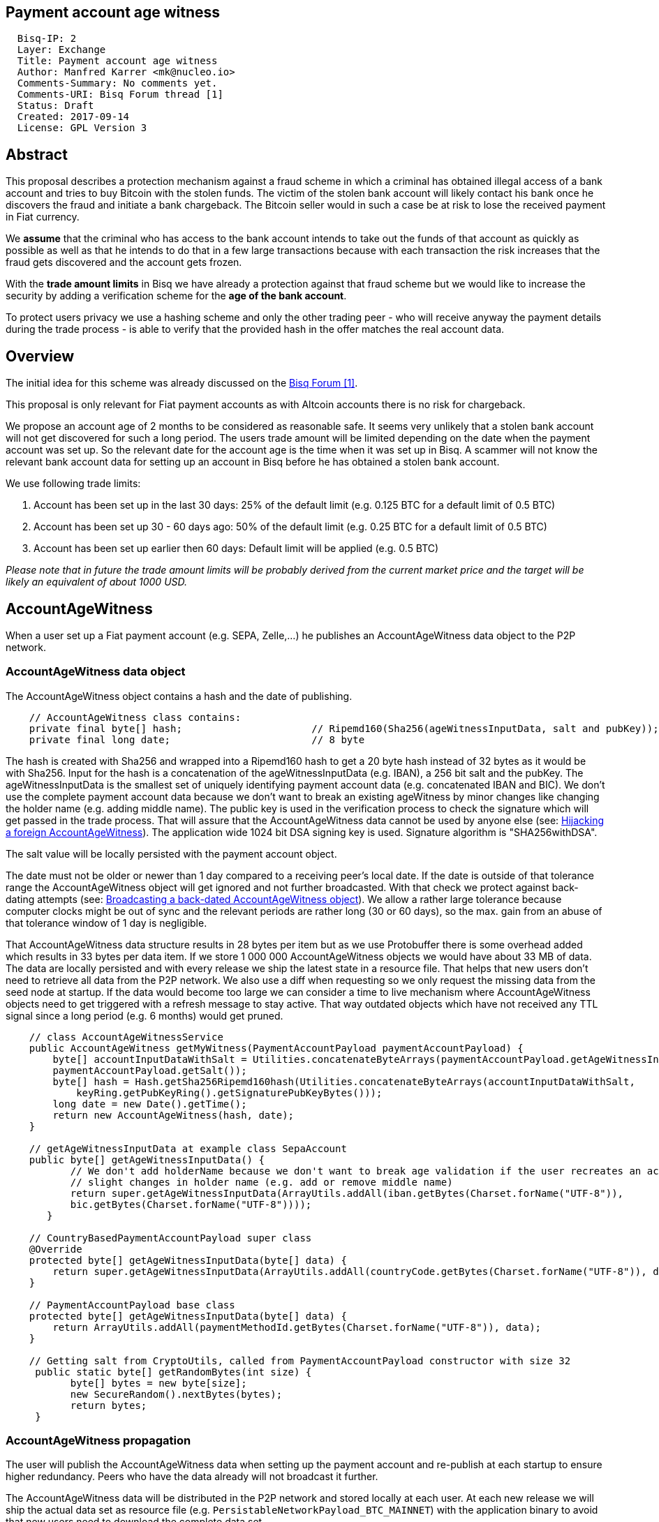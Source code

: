 == Payment account age witness
:toc:

....
  Bisq-IP: 2
  Layer: Exchange
  Title: Payment account age witness
  Author: Manfred Karrer <mk@nucleo.io>
  Comments-Summary: No comments yet.
  Comments-URI: Bisq Forum thread [1]
  Status: Draft
  Created: 2017-09-14
  License: GPL Version 3
....

== Abstract

This proposal describes a protection mechanism against a fraud scheme in which a criminal has obtained illegal access of a bank account and tries to buy Bitcoin with the stolen funds. The victim of the stolen bank account will likely contact his bank once he discovers the fraud and initiate a bank chargeback. The Bitcoin seller would in such a case be at risk to lose the received payment in Fiat currency.

We *assume* that the criminal who has access to the bank account intends to take out the funds of that account as quickly as possible as well as that he intends to do that in a few large transactions because with each transaction the risk increases that the fraud gets discovered and the account gets frozen.

With the *trade amount limits* in Bisq we have already a protection against that fraud scheme but we would like to increase the security by adding a verification scheme for the *age of the bank account*.

To protect users privacy we use a hashing scheme and only the other trading peer - who will receive anyway the payment details during the trade process - is able to verify that the provided hash in the offer matches the real account data.

== Overview

The initial idea for this scheme was already discussed on the link:https://forum.bisq.io/t/new-requirement-for-payment-accounts-with-chargeback-risk/2376/65[Bisq Forum [1\]].

This proposal is only relevant for Fiat payment accounts as with Altcoin accounts there is no risk for chargeback.

We propose an account age of 2 months to be considered as reasonable safe. It seems very unlikely that a stolen bank account will not get discovered for such a long period. The users trade amount will be limited depending on the date when the payment account was set up. So the relevant date for the account age is the time when it was set up in Bisq. A scammer will not know the relevant bank account data for setting up an account in Bisq before he has obtained a stolen bank account.

We use following trade limits:

. Account has been set up in the last 30 days: 25% of the default limit (e.g. 0.125 BTC for a default limit of 0.5 BTC)
. Account has been set up 30 - 60 days ago: 50% of the default limit (e.g. 0.25 BTC for a default limit of 0.5 BTC)
. Account has been set up earlier then 60 days: Default limit will be applied (e.g. 0.5 BTC)

_Please note that in future the trade amount limits will be probably derived from the current market price and the target will be likely an equivalent of about 1000 USD._


== AccountAgeWitness

When a user set up a Fiat payment account (e.g. SEPA, Zelle,...) he publishes an AccountAgeWitness data object to the P2P network.


=== AccountAgeWitness data object

The AccountAgeWitness object contains a hash and the date of publishing.

----
    // AccountAgeWitness class contains:
    private final byte[] hash;                      // Ripemd160(Sha256(ageWitnessInputData, salt and pubKey)); 20 bytes
    private final long date;                        // 8 byte
----

The hash is created with Sha256 and wrapped into a Ripemd160 hash to get a 20 byte hash instead of 32 bytes as it would be with Sha256.
Input for the hash is a concatenation of the ageWitnessInputData (e.g. IBAN), a 256 bit salt and the pubKey.
The ageWitnessInputData is the smallest set of uniquely identifying payment account data (e.g. concatenated IBAN and BIC). We don't use the complete payment account data because we don't want to break an existing ageWitness by minor changes like changing the holder name (e.g. adding middle name).
The public key is used in the verification process to check the signature which will get passed in the trade process. That will assure that the AccountAgeWitness data cannot be used by anyone else (see: <<hijacking>>). The application wide 1024 bit DSA signing key is used. Signature algorithm is "SHA256withDSA".

The salt value will be locally persisted with the payment account object.

The date must not be older or newer than 1 day compared to a receiving peer's local date. If the date is outside of that tolerance range the AccountAgeWitness object will get ignored and not further broadcasted. With that check we protect against back-dating attempts (see: <<back-dating>>). We allow a rather large tolerance because computer clocks might be out of sync and the relevant periods are rather long (30 or 60 days), so the max. gain from an abuse of that tolerance window of 1 day is negligible.

That AccountAgeWitness data structure results in 28 bytes per item but as we use Protobuffer there is some overhead added which results in 33 bytes per data item.
If we store 1 000 000 AccountAgeWitness objects we would have about 33 MB of data. The data are locally persisted and with every release we ship the latest state in a resource file. That helps that new users don't need to retrieve all data from the P2P network. We also use a diff when requesting so we only request the missing data from the seed node at startup.
If the data would become too large we can consider a time to live mechanism where AccountAgeWitness objects need to get triggered with a refresh message to stay active. That way outdated objects which have not received any TTL signal since a long period (e.g. 6 months) would get pruned.

----
    // class AccountAgeWitnessService
    public AccountAgeWitness getMyWitness(PaymentAccountPayload paymentAccountPayload) {
        byte[] accountInputDataWithSalt = Utilities.concatenateByteArrays(paymentAccountPayload.getAgeWitnessInputData(),
        paymentAccountPayload.getSalt());
        byte[] hash = Hash.getSha256Ripemd160hash(Utilities.concatenateByteArrays(accountInputDataWithSalt,
            keyRing.getPubKeyRing().getSignaturePubKeyBytes()));
        long date = new Date().getTime();
        return new AccountAgeWitness(hash, date);
    }

    // getAgeWitnessInputData at example class SepaAccount
    public byte[] getAgeWitnessInputData() {
           // We don't add holderName because we don't want to break age validation if the user recreates an account with
           // slight changes in holder name (e.g. add or remove middle name)
           return super.getAgeWitnessInputData(ArrayUtils.addAll(iban.getBytes(Charset.forName("UTF-8")),
           bic.getBytes(Charset.forName("UTF-8"))));
       }

    // CountryBasedPaymentAccountPayload super class
    @Override
    protected byte[] getAgeWitnessInputData(byte[] data) {
        return super.getAgeWitnessInputData(ArrayUtils.addAll(countryCode.getBytes(Charset.forName("UTF-8")), data));
    }

    // PaymentAccountPayload base class
    protected byte[] getAgeWitnessInputData(byte[] data) {
        return ArrayUtils.addAll(paymentMethodId.getBytes(Charset.forName("UTF-8")), data);
    }

    // Getting salt from CryptoUtils, called from PaymentAccountPayload constructor with size 32
     public static byte[] getRandomBytes(int size) {
           byte[] bytes = new byte[size];
           new SecureRandom().nextBytes(bytes);
           return bytes;
     }
----


=== AccountAgeWitness propagation

The user will publish the AccountAgeWitness data when setting up the payment account and re-publish at each startup to ensure higher redundancy. Peers who have the data already will not broadcast it further.

The AccountAgeWitness data will be distributed in the P2P network and stored locally at each user. At each new release we will ship the actual data set as resource file (e.g. `PersistableNetworkPayload_BTC_MAINNET`) with the application binary to avoid that new users need to download the complete data set.

When a node receives an AccountAgeWitness object it verifies that the tradeDate is not older or newer than 1 day compared with the local time of the node, otherwise it will reject the object. The date check is only done when receiving the data via the P2P network broadcasting, otherwise we could not fill up our initial map received form the seed node with the past distributed AccountAgeWitness objects.

_Note: There is no date check for the data we receive from seed nodes. This is in the current state not an issue because the seed nodes are bonded with BSQ against abuse but in future improvements we would like to distribute more functions from the seed node to ordinary nodes and then there is a security issue with that._


=== Offer

The offer maker will add the hash used in the AccountAgeWitness object to his offer. With that hash all users can look up if they have an AccountAgeWitness matching the hash and if so they can evaluate the account age. The account age will be visually displayed in the offerbook. At that stage nobody can verify if the hash is matching the real payment account data. But this is not a problem because the verification will be done once someone takes the offer. A fraudulent offer would cause a failure in the take offer process.


=== Verification

When a trader takes an offer both users are exchanging in the trade process the signature of data defined by the other peer (for taker we use the offer ID, for maker we use the takers preparedDepositTx - we use that data like a nonce for the signature), the pubKey, the salt and the peers local date. With that data the other peer can verify that the other trader is the owner of the AccountAgeWitness data (as the pugKey is part of the hash and the signature gets verified with pubKey and predefined input data) and that the hash is matching the account data used for the trade. As the date of both users will differ at least sightly we exchange the peers local date and use that for calculating the age and trade limit. The date need to be inside a 1 day tolerance otherwise the trade fails. That way we avoid problems with corner cases when the age just enters the next level for one peer but the verifying peer might get another result because of time differences. Any violation of those rules would lead to a failed trade.


==== Verification steps
1. Check if witness date is after release date for that feature (v. 0.6)
2. Check if peers date is inside 1 day tolerance window
3. Verify witness hash with data delivered by peer: ageWitnessInputData (from payment account), salt, pubKey
4. If the user is the taker, verify if the offers trade limit is less or equal to the peers (makers) calculated trade limit (he could have gained a better limit in the meantime since offer has been created but not a worse one)
5. Verify if signature of the predefined input data (offer ID or preparedDepositTx) is correct using the peers pubKey.

//TODO missing taker check

The trade amount is already checked that it cannot be more then the trade limit as part of the normal offer verification. So the check if the offers trade limit is

_Note: By using offer ID and preparedDepositTx for the nonce we avoid the need for a challenge protocol. We have chosen data which are defined by the other peer so they cannot be manipulated._


== Attempts of gaming the scheme

=== Broadcasting a back-dated AccountAgeWitness object [[back-dating]]

We need to be sure that the date of the trade in the AccountAgeWitness object cannot be back-dated by a malicious trader. To achieve that, any node will ignore AccountAgeWitness objects which are older or newer than 1 day.


=== Hijacking a foreign AccountAgeWitness [[hijacking]]

A more advanced fraud approach would be an attempt of hijacking someone else's AccountAgeWitness and payment account to gain the benefit of an already aged account.

A malicious trader could make a trade with someone who has already an old account and takes the account data of that trader to use it for an own account. That fake account can only be used for buying BTC because for selling he would not receive the Fiat money but the user from where he has "stolen" the data. Because he has traded with the peer he has received all the relevant data for the verification like the salt and the pubKey. To protect against such an hijacking attempt we use the peers signature to verify ownership of the AccountAgeWitness data. Without the private key the fraudster cannot create a correct signature matching the pubKey and input data. The public key is used for the hash in the AccountAgeWitness so he cannot alter that. The signed data is defined by the other peer and different for each trade so he has no chance to use data where he knows already the signature.


=== Changing a foreign AccountAgeWitness

The AccountAgeWitness data are appended in a data structure which is only protected by checking if the date in the AccountAgeWitness object is not older or newer than 1 day compared to the current date of the local node. Once data is stored there it cannot be altered. It uses the AccountAgeWitness hash as key in a hash map.
There is no way to change an already broadcasted AccountAgeWitness object.
One sophisticated attack could be to alter the date in an AccountAgeWitness to a far future date thus occupying the map entry by the hash and preventing the originator of the data to get propagated his real account age. To prevent that we check that the date is also not **newer** than 1 day. So worst an attacker could do is to fake ones AccountAgeWitness date by 1 day to past or future. That will not have any effects as we use a 1 day tolerance window at the verification.

=== Using an old version to avoid that the account age based trade limit gets applied

To avoid that a user might stick with an old version we will stop support of pre v0.6 offer from February, 15, 2018. We use anyway a fade in period for the feature to not disrupt users and to give existing users the chance to get the > 2 months account age without reaching the trade limits. Offers without account age witness will get rejected after February, 15, 2018.


== User interface

From a user perspective the changes are visible in the create offer screen, take offer screen, the offerbook and the payment account. The trade amount limits are reflected and feedback will be provided if the user tries to take an offer with a higher amount as his account age permits. The user icon in the offerbook will contain a colored ring around the icon representing the account age. The tooltip and the peer info box (opens when clicking the icon) will add textual information about the account age.
Offers with a min. trade amount exceeding the users account age based limit are greyed out and on click the user gets a popup displayed with information why he cannot take that offer.
The create offer and take offer screens have the trade amount input validators adjusted to reflect the trade limit.
In the payment account screen the user can see the age, the limit and the salt.


=== Salt management

If the user changes his payment account or start over with a new application we need to support that he can re-use the salt he used with a certain bank account. We added an extra field in the payment account setup screen where the user can add a past salt (by default the app generates a random salt).

__Note:The display and setting of the salt should be moved to an advanced options screen in a future account screen UI improvement.__


== Update and migration process

We don't want to disrupt the trade experience for existing traders by reducing the trade amount limit to the lowest level when we publish that update. Also existing offers would get rendered invalid.

To fade in that feature we use a date based approach.
Before December, 15, 2017 (about 1.5 months after release) we don't apply the lower limit based on the account age.
After that date and before January, 15, 2018 we apply a factor of 0.9 to the default limit for accounts which are 30-60 days old and 0.75 to those which are less then 30 days old.
After that date and before February, 15 2018 we apply a factor of 0.75 to the default limit for accounts which are 30-60 days old and 0.5 to those which are less then 30 days old.
After February, 15, 2018 we apply the target factor of 0.5 to the default limit for accounts which are 30-60 days old and 0.25 to those which are less then 30 days old.

Offers which are not containing the accountAgeWitness hash (created before v.0.6) will become invalid after February 2018. That is required because we need to prevent that it is possible to circumvent the account age verification scheme.


_Implementation detail: +
The trade amount limit is part of the OfferPayload so it is flexible with changes in updates and the value at offer creation time will be taken for both traders even if the hard coded value in the application would have been changed in an update and one of the traders have not updated yet. The reduction factors and the time schedule is not part of the offer and cannot be changed in future updates without breaking backward compatibility. We consider that risk acceptable and choose not to add that data to the offer to not overload the offer with details._


== References

link:https://forum.bisq.io/t/payment-account-age-based-trade-amount-limits/2948[[1\] Forum thread]
